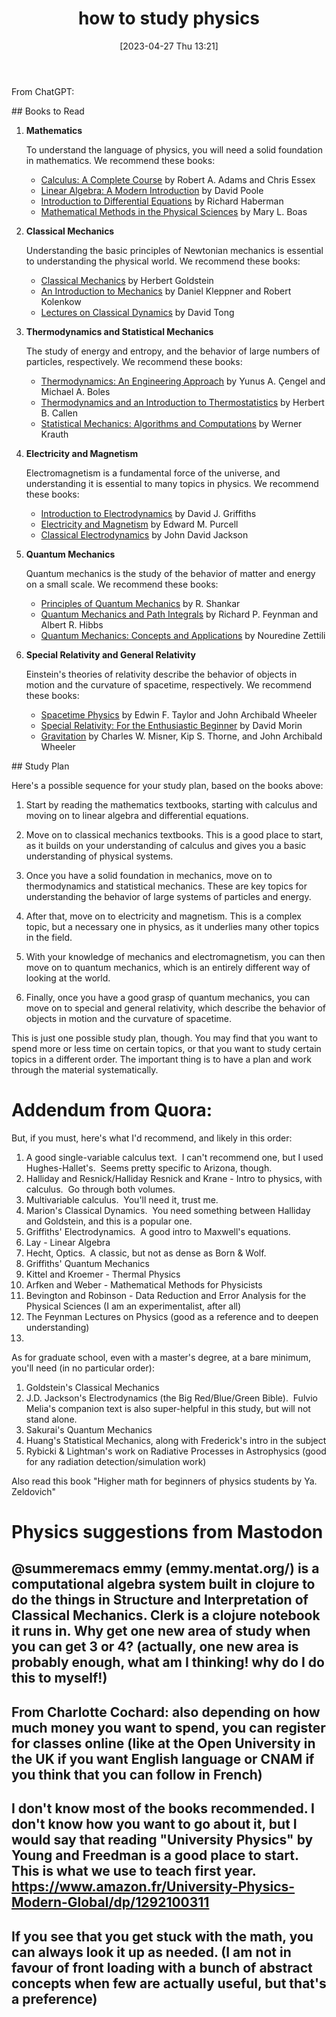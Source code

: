 #+title:      how to study physics
#+date:       [2023-04-27 Thu 13:21]
#+filetags:   :books:learning:list:physics:
#+identifier: 20230427T132111

From ChatGPT:

# Becoming an Expert in Physics Without University
## Books to Read

1. **Mathematics**

    To understand the language of physics, you will need a solid foundation in mathematics. We recommend these books:

    - _Calculus: A Complete Course_ by Robert A. Adams and Chris Essex
    - _Linear Algebra: A Modern Introduction_ by David Poole
    - _Introduction to Differential Equations_ by Richard Haberman
    - _Mathematical Methods in the Physical Sciences_ by Mary L. Boas

2. **Classical Mechanics**

    Understanding the basic principles of Newtonian mechanics is essential to understanding the physical world. We recommend these books:

    - _Classical Mechanics_ by Herbert Goldstein
    - _An Introduction to Mechanics_ by Daniel Kleppner and Robert Kolenkow
    - _Lectures on Classical Dynamics_ by David Tong

3. **Thermodynamics and Statistical Mechanics**

    The study of energy and entropy, and the behavior of large numbers of particles, respectively. We recommend these books:

    - _Thermodynamics: An Engineering Approach_ by Yunus A. Çengel and Michael A. Boles
    - _Thermodynamics and an Introduction to Thermostatistics_ by Herbert B. Callen
    - _Statistical Mechanics: Algorithms and Computations_ by Werner Krauth

4. **Electricity and Magnetism**

    Electromagnetism is a fundamental force of the universe, and understanding it is essential to many topics in physics. We recommend these books:

    - _Introduction to Electrodynamics_ by David J. Griffiths
    - _Electricity and Magnetism_ by Edward M. Purcell
    - _Classical Electrodynamics_ by John David Jackson

5. **Quantum Mechanics**

    Quantum mechanics is the study of the behavior of matter and energy on a small scale. We recommend these books:

    - _Principles of Quantum Mechanics_ by R. Shankar
    - _Quantum Mechanics and Path Integrals_ by Richard P. Feynman and Albert R. Hibbs
    - _Quantum Mechanics: Concepts and Applications_ by Nouredine Zettili

6. **Special Relativity and General Relativity**

    Einstein's theories of relativity describe the behavior of objects in motion and the curvature of spacetime, respectively. We recommend these books:

    - _Spacetime Physics_ by Edwin F. Taylor and John Archibald Wheeler
    - _Special Relativity: For the Enthusiastic Beginner_ by David Morin
    - _Gravitation_ by Charles W. Misner, Kip S. Thorne, and John Archibald Wheeler

## Study Plan

Here's a possible sequence for your study plan, based on the books above:

1. Start by reading the mathematics textbooks, starting with calculus and moving on to linear algebra and differential equations.

2. Move on to classical mechanics textbooks. This is a good place to start, as it builds on your understanding of calculus and gives you a basic understanding of physical systems.

3. Once you have a solid foundation in mechanics, move on to thermodynamics and statistical mechanics. These are key topics for understanding the behavior of large systems of particles and energy.

4. After that, move on to electricity and magnetism. This is a complex topic, but a necessary one in physics, as it underlies many other topics in the field.

5. With your knowledge of mechanics and electromagnetism, you can then move on to quantum mechanics, which is an entirely different way of looking at the world.

6. Finally, once you have a good grasp of quantum mechanics, you can move on to special and general relativity, which describe the behavior of objects in motion and the curvature of spacetime.

This is just one possible study plan, though. You may find that you want to spend more or less time on certain topics, or that you want to study certain topics in a different order. The important thing is to have a plan and work through the material systematically.


* Addendum from Quora:

But, if you must, here's what I'd recommend, and likely in this order:
1. A good single-variable calculus text.  I can't recommend one, but I used Hughes-Hallet's.  Seems pretty specific to Arizona, though.
2. Halliday and Resnick/Halliday Resnick and Krane - Intro to physics, with calculus.  Go through both volumes.
3. Multivariable calculus.  You'll need it, trust me.
4. Marion's Classical Dynamics.  You need something between Halliday and Goldstein, and this is a popular one.
5. Griffiths' Electrodynamics.  A good intro to Maxwell's equations.
6. Lay - Linear Algebra
7. Hecht, Optics.  A classic, but not as dense as Born & Wolf.
8. Griffiths' Quantum Mechanics
9. Kittel and Kroemer - Thermal Physics
10. Arfken and Weber - Mathematical Methods for Physicists
11. Bevington and Robinson - Data Reduction and Error Analysis for the Physical Sciences (I am an experimentalist, after all)
12. The Feynman Lectures on Physics (good as a reference and to deepen understanding)
13.

As for graduate school, even with a master's degree, at a bare minimum, you'll need (in no particular order):
1. Goldstein's Classical Mechanics
2. J.D. Jackson's Electrodynamics (the Big Red/Blue/Green Bible).  Fulvio Melia's companion text is also super-helpful in this study, but will not stand alone.
3. Sakurai's Quantum Mechanics
4. Huang's Statistical Mechanics, along with Frederick's intro in the subject
5. Rybicki & Lightman's work on Radiative Processes in Astrophysics (good for any radiation detection/simulation work)


Also read this book "Higher math for beginners of physics students by Ya. Zeldovich"


* Physics suggestions from Mastodon

** @summeremacs emmy (emmy.mentat.org/) is a computational algebra system built in clojure to do the things in Structure and Interpretation of Classical Mechanics. Clerk is a clojure notebook it runs in. Why get one new area of study when you can get 3 or 4? (actually, one new area is probably enough, what am I thinking! why do I do this to myself!)

** From Charlotte Cochard: also depending on how much money you want to spend, you can register for classes online (like at the Open University in the UK if you want English language or CNAM if you think that you can follow in French)

**  I don't know most of the books recommended. I don't know how you want to go about it, but I would say that reading "University Physics" by Young and Freedman is a good place to start. This is what we use to teach first year. https://www.amazon.fr/University-Physics-Modern-Global/dp/1292100311

** If you see that you get stuck with the math, you can always look it up as needed. (I am not in favour of front loading with a bunch of abstract concepts when few are actually useful, but that's a preference)

